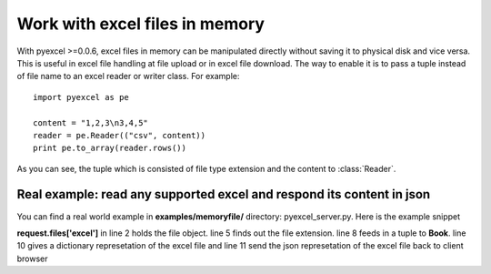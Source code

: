 ===============================
Work with excel files in memory
===============================

With pyexcel >=0.0.6, excel files in memory can be manipulated directly without saving it to physical disk and vice versa. This is useful in excel file handling at file upload or in excel file download. The way to enable it is to pass a tuple instead of file name to an excel reader or writer class. For example::

    import pyexcel as pe

    content = "1,2,3\n3,4,5"
    reader = pe.Reader(("csv", content))
    print pe.to_array(reader.rows())

As you can see, the tuple which is consisted of file type extension and the content to :class:`Reader`. 


Real example: read any supported excel and respond its content in json
----------------------------------------------------------------------

You can find a real world example in **examples/memoryfile/** directory: pyexcel_server.py. Here is the example snippet

.. code-block:: python
    :linenos:

    def upload():
        if request.method == 'POST' and 'excel' in request.files:
            # handle file upload
            filename = request.files['excel'].filename
            extension = filename.split(".")[1]
            # Obtain the file extension and content
            # pass a tuple instead of a file name
            reader = pe.Book((extension, request.files['excel'].read()))
            # then use it as usual
            data = pe.to_dict(reader)
            # respond with a json
            return jsonify({"result":data})
        return render_template...

**request.files['excel']** in line 2 holds the file object. line 5 finds out the file extension. line 8 feeds in a tuple to **Book**. line 10 gives a dictionary represetation of the excel file and line 11 send the json represetation of the excel file back to client browser

